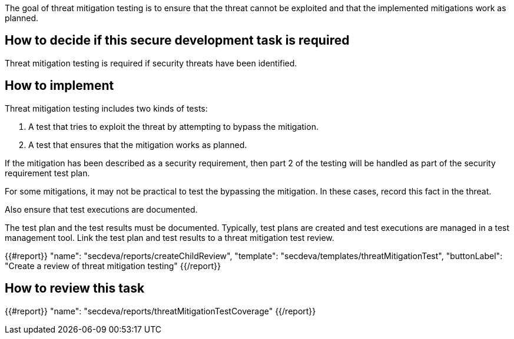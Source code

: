 The goal of threat mitigation testing is to ensure that the threat cannot be exploited and that the implemented mitigations work as planned.

== How to decide if this secure development task is required

Threat mitigation testing is required if security threats have been identified.

== How to implement

Threat mitigation testing includes two kinds of tests:

1.  A test that tries to exploit the threat by attempting to bypass the mitigation.
2.  A test that ensures that the mitigation works as planned.

If the mitigation has been described as a security requirement, then part 2 of the testing will be handled as part of the security requirement test plan.

For some mitigations, it may not be practical to test the bypassing the mitigation. In these cases, record this fact in the threat.

Also ensure that test executions are documented.

The test plan and the test results must be documented. Typically, test plans are created and test executions are managed in a test management tool. Link the test plan and test results to a threat mitigation test review.

{{#report}}
  "name": "secdeva/reports/createChildReview",
  "template": "secdeva/templates/threatMitigationTest",
  "buttonLabel": "Create a review of threat mitigation testing"
{{/report}}

== How to review this task

{{#report}}
  "name": "secdeva/reports/threatMitigationTestCoverage"
{{/report}}